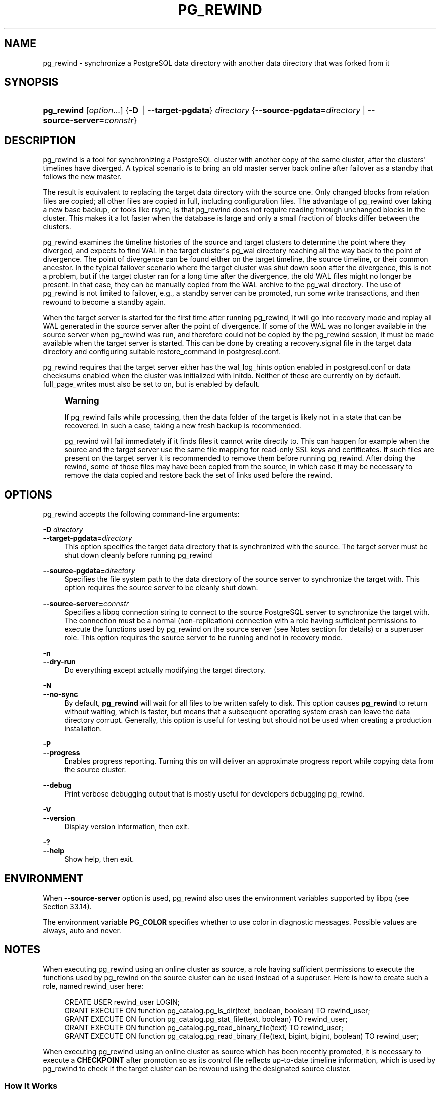'\" t
.\"     Title: pg_rewind
.\"    Author: The PostgreSQL Global Development Group
.\" Generator: DocBook XSL Stylesheets vsnapshot <http://docbook.sf.net/>
.\"      Date: 2024
.\"    Manual: PostgreSQL 12.18 Documentation
.\"    Source: PostgreSQL 12.18
.\"  Language: English
.\"
.TH "PG_REWIND" "1" "2024" "PostgreSQL 12.18" "PostgreSQL 12.18 Documentation"
.\" -----------------------------------------------------------------
.\" * Define some portability stuff
.\" -----------------------------------------------------------------
.\" ~~~~~~~~~~~~~~~~~~~~~~~~~~~~~~~~~~~~~~~~~~~~~~~~~~~~~~~~~~~~~~~~~
.\" http://bugs.debian.org/507673
.\" http://lists.gnu.org/archive/html/groff/2009-02/msg00013.html
.\" ~~~~~~~~~~~~~~~~~~~~~~~~~~~~~~~~~~~~~~~~~~~~~~~~~~~~~~~~~~~~~~~~~
.ie \n(.g .ds Aq \(aq
.el       .ds Aq '
.\" -----------------------------------------------------------------
.\" * set default formatting
.\" -----------------------------------------------------------------
.\" disable hyphenation
.nh
.\" disable justification (adjust text to left margin only)
.ad l
.\" -----------------------------------------------------------------
.\" * MAIN CONTENT STARTS HERE *
.\" -----------------------------------------------------------------
.SH "NAME"
pg_rewind \- synchronize a PostgreSQL data directory with another data directory that was forked from it
.SH "SYNOPSIS"
.HP \w'\fBpg_rewind\fR\ 'u
\fBpg_rewind\fR [\fIoption\fR...] {\fB\-D\ \fR | \fB\-\-target\-pgdata\fR}\fI directory\fR {\fB\-\-source\-pgdata=\fR\fB\fIdirectory\fR\fR | \fB\-\-source\-server=\fR\fB\fIconnstr\fR\fR}
.SH "DESCRIPTION"
.PP
pg_rewind
is a tool for synchronizing a PostgreSQL cluster with another copy of the same cluster, after the clusters\*(Aq timelines have diverged\&. A typical scenario is to bring an old master server back online after failover as a standby that follows the new master\&.
.PP
The result is equivalent to replacing the target data directory with the source one\&. Only changed blocks from relation files are copied; all other files are copied in full, including configuration files\&. The advantage of
pg_rewind
over taking a new base backup, or tools like
rsync, is that
pg_rewind
does not require reading through unchanged blocks in the cluster\&. This makes it a lot faster when the database is large and only a small fraction of blocks differ between the clusters\&.
.PP
pg_rewind
examines the timeline histories of the source and target clusters to determine the point where they diverged, and expects to find WAL in the target cluster\*(Aqs
pg_wal
directory reaching all the way back to the point of divergence\&. The point of divergence can be found either on the target timeline, the source timeline, or their common ancestor\&. In the typical failover scenario where the target cluster was shut down soon after the divergence, this is not a problem, but if the target cluster ran for a long time after the divergence, the old WAL files might no longer be present\&. In that case, they can be manually copied from the WAL archive to the
pg_wal
directory\&. The use of
pg_rewind
is not limited to failover, e\&.g\&., a standby server can be promoted, run some write transactions, and then rewound to become a standby again\&.
.PP
When the target server is started for the first time after running
pg_rewind, it will go into recovery mode and replay all WAL generated in the source server after the point of divergence\&. If some of the WAL was no longer available in the source server when
pg_rewind
was run, and therefore could not be copied by the
pg_rewind
session, it must be made available when the target server is started\&. This can be done by creating a
recovery\&.signal
file in the target data directory and configuring suitable
restore_command
in
postgresql\&.conf\&.
.PP
pg_rewind
requires that the target server either has the
wal_log_hints
option enabled in
postgresql\&.conf
or data checksums enabled when the cluster was initialized with
initdb\&. Neither of these are currently on by default\&.
full_page_writes
must also be set to
on, but is enabled by default\&.
.if n \{\
.sp
.\}
.RS 4
.it 1 an-trap
.nr an-no-space-flag 1
.nr an-break-flag 1
.br
.ps +1
\fBWarning\fR
.ps -1
.br
.PP
If
pg_rewind
fails while processing, then the data folder of the target is likely not in a state that can be recovered\&. In such a case, taking a new fresh backup is recommended\&.
.PP
pg_rewind
will fail immediately if it finds files it cannot write directly to\&. This can happen for example when the source and the target server use the same file mapping for read\-only SSL keys and certificates\&. If such files are present on the target server it is recommended to remove them before running
pg_rewind\&. After doing the rewind, some of those files may have been copied from the source, in which case it may be necessary to remove the data copied and restore back the set of links used before the rewind\&.
.sp .5v
.RE
.SH "OPTIONS"
.PP
pg_rewind
accepts the following command\-line arguments:
.PP
\fB\-D \fR\fB\fIdirectory\fR\fR
.br
\fB\-\-target\-pgdata=\fR\fB\fIdirectory\fR\fR
.RS 4
This option specifies the target data directory that is synchronized with the source\&. The target server must be shut down cleanly before running
pg_rewind
.RE
.PP
\fB\-\-source\-pgdata=\fR\fB\fIdirectory\fR\fR
.RS 4
Specifies the file system path to the data directory of the source server to synchronize the target with\&. This option requires the source server to be cleanly shut down\&.
.RE
.PP
\fB\-\-source\-server=\fR\fB\fIconnstr\fR\fR
.RS 4
Specifies a libpq connection string to connect to the source
PostgreSQL
server to synchronize the target with\&. The connection must be a normal (non\-replication) connection with a role having sufficient permissions to execute the functions used by
pg_rewind
on the source server (see Notes section for details) or a superuser role\&. This option requires the source server to be running and not in recovery mode\&.
.RE
.PP
\fB\-n\fR
.br
\fB\-\-dry\-run\fR
.RS 4
Do everything except actually modifying the target directory\&.
.RE
.PP
\fB\-N\fR
.br
\fB\-\-no\-sync\fR
.RS 4
By default,
\fBpg_rewind\fR
will wait for all files to be written safely to disk\&. This option causes
\fBpg_rewind\fR
to return without waiting, which is faster, but means that a subsequent operating system crash can leave the data directory corrupt\&. Generally, this option is useful for testing but should not be used when creating a production installation\&.
.RE
.PP
\fB\-P\fR
.br
\fB\-\-progress\fR
.RS 4
Enables progress reporting\&. Turning this on will deliver an approximate progress report while copying data from the source cluster\&.
.RE
.PP
\fB\-\-debug\fR
.RS 4
Print verbose debugging output that is mostly useful for developers debugging
pg_rewind\&.
.RE
.PP
\fB\-V\fR
.br
\fB\-\-version\fR
.RS 4
Display version information, then exit\&.
.RE
.PP
\fB\-?\fR
.br
\fB\-\-help\fR
.RS 4
Show help, then exit\&.
.RE
.SH "ENVIRONMENT"
.PP
When
\fB\-\-source\-server\fR
option is used,
pg_rewind
also uses the environment variables supported by
libpq
(see
Section\ \&33.14)\&.
.PP
The environment variable
\fBPG_COLOR\fR
specifies whether to use color in diagnostic messages\&. Possible values are
always,
auto
and
never\&.
.SH "NOTES"
.PP
When executing
pg_rewind
using an online cluster as source, a role having sufficient permissions to execute the functions used by
pg_rewind
on the source cluster can be used instead of a superuser\&. Here is how to create such a role, named
rewind_user
here:
.sp
.if n \{\
.RS 4
.\}
.nf
CREATE USER rewind_user LOGIN;
GRANT EXECUTE ON function pg_catalog\&.pg_ls_dir(text, boolean, boolean) TO rewind_user;
GRANT EXECUTE ON function pg_catalog\&.pg_stat_file(text, boolean) TO rewind_user;
GRANT EXECUTE ON function pg_catalog\&.pg_read_binary_file(text) TO rewind_user;
GRANT EXECUTE ON function pg_catalog\&.pg_read_binary_file(text, bigint, bigint, boolean) TO rewind_user;
.fi
.if n \{\
.RE
.\}
.PP
When executing
pg_rewind
using an online cluster as source which has been recently promoted, it is necessary to execute a
\fBCHECKPOINT\fR
after promotion so as its control file reflects up\-to\-date timeline information, which is used by
pg_rewind
to check if the target cluster can be rewound using the designated source cluster\&.
.SS "How It Works"
.PP
The basic idea is to copy all file system\-level changes from the source cluster to the target cluster:
.sp
.RS 4
.ie n \{\
\h'-04' 1.\h'+01'\c
.\}
.el \{\
.sp -1
.IP "  1." 4.2
.\}
Scan the WAL log of the target cluster, starting from the last checkpoint before the point where the source cluster\*(Aqs timeline history forked off from the target cluster\&. For each WAL record, record each data block that was touched\&. This yields a list of all the data blocks that were changed in the target cluster, after the source cluster forked off\&.
.RE
.sp
.RS 4
.ie n \{\
\h'-04' 2.\h'+01'\c
.\}
.el \{\
.sp -1
.IP "  2." 4.2
.\}
Copy all those changed blocks from the source cluster to the target cluster, either using direct file system access (\fB\-\-source\-pgdata\fR) or SQL (\fB\-\-source\-server\fR)\&.
.RE
.sp
.RS 4
.ie n \{\
\h'-04' 3.\h'+01'\c
.\}
.el \{\
.sp -1
.IP "  3." 4.2
.\}
Copy all other files such as
pg_xact
and configuration files from the source cluster to the target cluster (everything except the relation files)\&. Similarly to base backups, the contents of the directories
pg_dynshmem/,
pg_notify/,
pg_replslot/,
pg_serial/,
pg_snapshots/,
pg_stat_tmp/, and
pg_subtrans/
are omitted from the data copied from the source cluster\&. Any file or directory beginning with
pgsql_tmp
is omitted, as well as are
backup_label,
tablespace_map,
pg_internal\&.init,
postmaster\&.opts
and
postmaster\&.pid\&.
.RE
.sp
.RS 4
.ie n \{\
\h'-04' 4.\h'+01'\c
.\}
.el \{\
.sp -1
.IP "  4." 4.2
.\}
Apply the WAL from the source cluster, starting from the checkpoint created at failover\&. (Strictly speaking,
pg_rewind
doesn\*(Aqt apply the WAL, it just creates a backup label file that makes
PostgreSQL
start by replaying all WAL from that checkpoint forward\&.)
.RE
